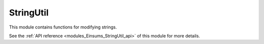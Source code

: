 ..
    Copyright (c) The Einsums Developers. All rights reserved.
    Licensed under the MIT License. See LICENSE.txt in the project root for license information.

.. _modules_Einsums_StringUtil:

==========
StringUtil
==========

This module contains functions for modifying strings.

See the :ref:`API reference <modules_Einsums_StringUtil_api>` of this module for more
details.

